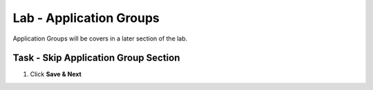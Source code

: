 Lab - Application Groups
------------------------------------------------

Application Groups will be covers in a later section of the lab.

Task - Skip Application Group Section
~~~~~~~~~~~~~~~~~~~~~~~~~~~~~~~~~~~~~~~~~~

#. Click **Save & Next**

|image28|

.. |image28| image:: /_static/class1/module1/image028.png
